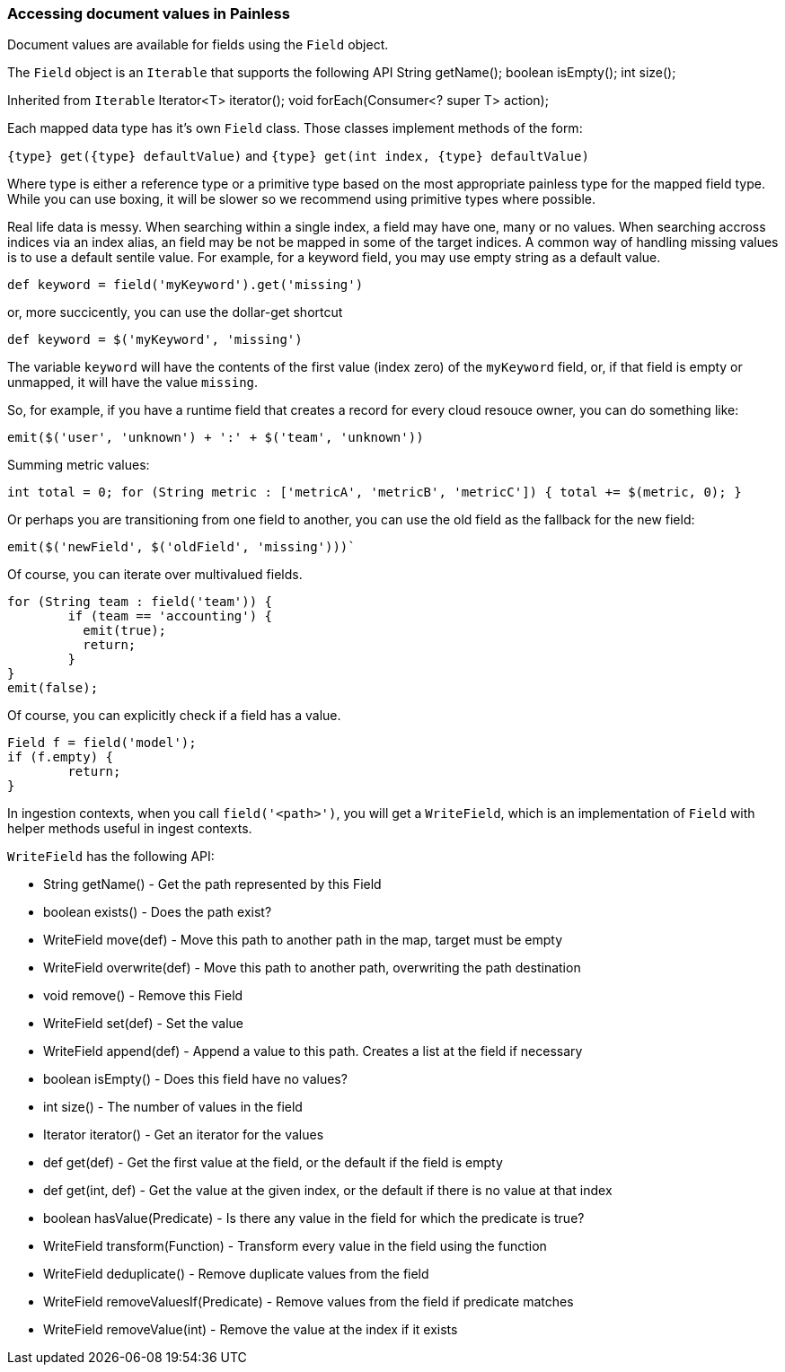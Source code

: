 [[painless-field]]
=== Accessing document values in Painless

Document values are available for fields using the `Field` object.

The `Field` object is an `Iterable` that supports the following API
String getName();
boolean isEmpty();
int size();

Inherited from `Iterable`
Iterator<T> iterator();
void forEach(Consumer<? super T> action);


Each mapped data type has it's own `Field` class.  Those classes implement methods of the form:

`{type} get({type} defaultValue)` and
`{type} get(int index, {type} defaultValue)`

Where type is either a reference type or a primitive type based on the most appropriate painless type for the mapped field type.  While you can use boxing, it will be slower so we recommend using primitive types where possible.

Real life data is messy.  When searching within a single index, a field may have one, many or no values.  When searching accross indices via an index alias, an field may be not be mapped in some of the target indices.  A common way of handling missing values is to use a default sentile value.  For example, for a keyword field, you may use empty string as a default value.

`def keyword = field('myKeyword').get('missing')`

or, more succicently, you can use the dollar-get shortcut

`def keyword = $('myKeyword', 'missing')`

The variable `keyword` will have the contents of the first value (index zero) of the `myKeyword` field, or, if that field is empty or unmapped, it will have the value `missing`.

So, for example, if you have a runtime field that creates a record for every cloud resouce owner, you can do something like:


[source,Painless]
----
emit($('user', 'unknown') + ':' + $('team', 'unknown'))
----

Summing metric values:


[source,Painless]
----
int total = 0; for (String metric : ['metricA', 'metricB', 'metricC']) { total += $(metric, 0); }
----

Or perhaps you are transitioning from one field to another, you can use the old field as the fallback for the new field:

[source,Painless]
----
emit($('newField', $('oldField', 'missing')))`
----

Of course, you can iterate over multivalued fields.

[source,Painless]
----
for (String team : field('team')) {
	if (team == 'accounting') {
	  emit(true);
	  return;
	}
}
emit(false);
----

Of course, you can explicitly check if a field has a value.

[source,Painless]
----
Field f = field('model');
if (f.empty) {
	return;
}
----

In ingestion contexts, when you call `field('<path>')`, you will get a `WriteField`, which is an implementation of `Field` with helper methods useful in ingest contexts.

`WriteField` has the following API:

* String getName() - Get the path represented by this Field
* boolean exists() - Does the path exist?
* WriteField move(def) - Move this path to another path in the map, target must be empty
* WriteField overwrite(def) - Move this path to another path, overwriting the path destination
* void remove() - Remove this Field
* WriteField set(def) - Set the value
* WriteField append(def) - Append a value to this path.  Creates a list at the field if necessary
* boolean isEmpty() - Does this field have no values?
* int size() - The number of values in the field
* Iterator iterator() - Get an iterator for the values
* def get(def) - Get the first value at the field, or the default if the field is empty
* def get(int, def) - Get the value at the given index, or the default if there is no value at that index
* boolean hasValue(Predicate) - Is there any value in the field for which the predicate is true?
* WriteField transform(Function) - Transform every value in the field using the function
* WriteField deduplicate() - Remove duplicate values from the field
* WriteField removeValuesIf(Predicate) - Remove values from the field if predicate matches
* WriteField removeValue(int) - Remove the value at the index if it exists

